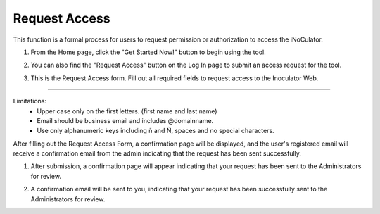 Request Access
===================================
This function is a formal process for users to request permission or authorization to
access the iNoCulator. 

1. From the Home page, click the "Get Started Now!" button to begin using the tool.

.. image:: images/request_access-home_page.png
    :alt: request_access-home_page
    :align: center

2. You can also find the "Request Access" button on the Log In page to submit an access request for the tool.

.. image:: images/request_access-sign_in_page3.png
    :alt: request_access-sign_in_page
    :align: center

3. This is the Request Access form. Fill out all required fields to request access to the Inoculator Web.

.. image:: images/request_access_page3.png
    :alt: request_access_page
    :align: center


---------------------------------------------------------------------------------------

Limitations:
    - Upper case only on the first letters. (first name and last name)
    - Email should be business email and includes @domainname.
    - Use only alphanumeric keys including ñ and Ñ, spaces and no special characters.


After filling out the Request Access Form, a confirmation page will be displayed, and the user's registered email will receive a confirmation email from the admin indicating that the request has been sent successfully. 

1. After submission, a confirmation page will appear indicating that your request has been sent to the Administrators for review.

.. image:: images/request_access-confirmation_page2.png
    :alt: request_access-confirmation_page
    :align: center

2. A confirmation email will be sent to you, indicating that your request has been successfully sent to the Administrators for review.

.. image:: images/request_access-confirmation_message.png
    :alt: request_access-confirmation_message
    :align: center
